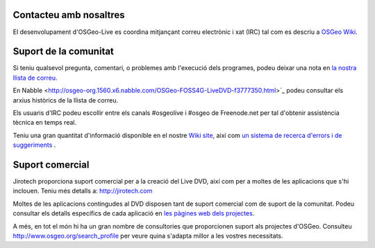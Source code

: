 Contacteu amb nosaltres
================================================================================

El desenvolupament d'OSGeo-Live es coordina mitjançant correu electrònic i xat 
(IRC) tal com es descriu a `OSGeo Wiki <http://wiki.osgeo.org/wiki/Live_GIS_Disc#Contact_Us>`_.

Suport de la comunitat
================================================================================

Si teniu qualsevol pregunta, comentari, o problemes amb l'execució dels programes, podeu deixar una nota en
`la nostra llista de correu <http://lists.osgeo.org/mailman/listinfo/live-demo>`_.

En Nabble <http://osgeo-org.1560.x6.nabble.com/OSGeo-FOSS4G-LiveDVD-f3777350.html>`_
podeu consultar els arxius històrics de la llista de correu.

Els usuaris d'IRC podeu escollir entre els canals #osgeolive i #osgeo de Freenode.net
per tal d'obtenir assistència tècnica en temps real.

Teniu una gran quantitat d'informació disponible en el nostre
`Wiki site <http://wiki.osgeo.org/wiki/Live_GIS_Disc>`_, 
així com `un sistema de recerca d'errors i de suggeriments <https://trac.osgeo.org/osgeo/report/10>`_ .

Suport comercial
================================================================================

.. image:: /images/logos/jirotechlogo.jpg
  :scale: 100%
  :alt: Jirotech
  :target: http://jirotech.com

Jirotech proporciona suport comercial per a la creació del Live DVD, 
així com per a moltes de les aplicacions que s'hi inclouen.
Teniu més detalls a: http://jirotech.com

Moltes de les aplicacions contingudes al DVD disposen tant de suport comercial com de suport de la comunitat.
Podeu consultar els detalls específics de cada aplicació 
en `les pàgines web dels projectes <overview/overview.html>`_.

A més, en tot el món hi ha un gran nombre de consultories
que proporcionen suport als projectes d'OSGeo.
Consulteu http://www.osgeo.org/search_profile per veure quina s'adapta millor a les vostres necessitats.

